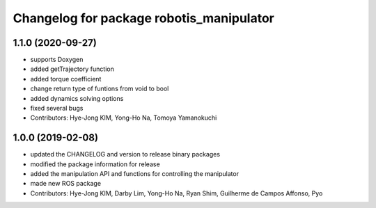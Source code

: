 ^^^^^^^^^^^^^^^^^^^^^^^^^^^^^^^^^^^^^^^^^
Changelog for package robotis_manipulator
^^^^^^^^^^^^^^^^^^^^^^^^^^^^^^^^^^^^^^^^^

1.1.0 (2020-09-27)
------------------
* supports Doxygen
* added getTrajectory function
* added torque coefficient
* change return type of funtions from void to bool
* added dynamics solving options
* fixed several bugs
* Contributors: Hye-Jong KIM, Yong-Ho Na, Tomoya Yamanokuchi

1.0.0 (2019-02-08)
------------------
* updated the CHANGELOG and version to release binary packages
* modified the package information for release
* added the manipulation API and functions for controlling the manipulator
* made new ROS package
* Contributors: Hye-Jong KIM, Darby Lim, Yong-Ho Na, Ryan Shim, Guilherme de Campos Affonso, Pyo
